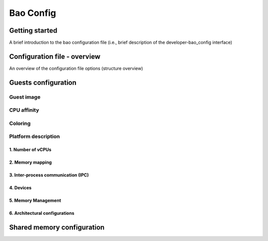 **********
Bao Config
**********

Getting started
####
A brief introduction to the bao configuration file (i.e., brief description of the developer-bao_config interface)


Configuration file - overview
####
An overview of the configuration file options (structure overview)

Guests configuration
####

Guest image
****

CPU affinity
****
Coloring
****

Platform description
****

1. Number of vCPUs
^^^^

2. Memory mapping
^^^^

3. Inter-process communication (IPC)
^^^^

4. Devices
^^^^
5. Memory Management
^^^^

6. Architectural configurations
^^^^

Shared memory configuration
####